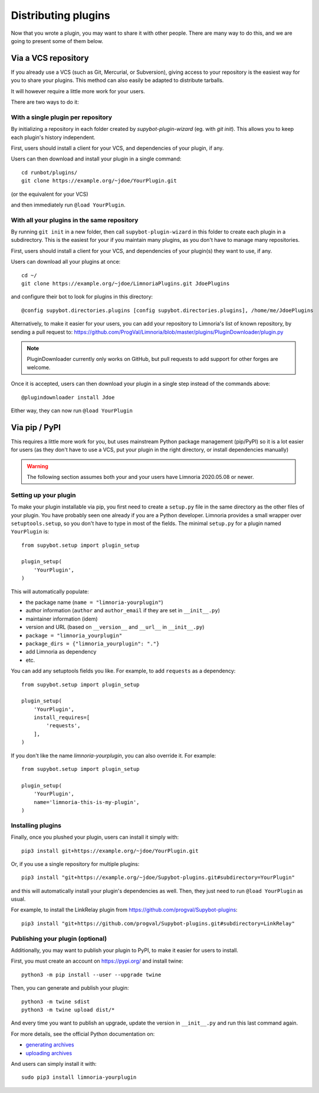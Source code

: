 .. _distributing-plugins:

********************
Distributing plugins
********************

Now that you wrote a plugin, you may want to share it with other people.
There are many way to do this, and we are going to present some of them
below.


Via a VCS repository
====================

If you already use a VCS (such as Git, Mercurial, or Subversion), giving
access to your repository is the easiest way for you to share your plugins.
This method can also easily be adapted to distribute tarballs.

It will however require a little more work for your users.

There are two ways to do it:


With a single plugin per repository
-----------------------------------

By initializing a repository in each folder created by `supybot-plugin-wizard`
(eg. with `git init`).
This allows you to keep each plugin's history independent.

First, users should install a client for your VCS, and dependencies of
your plugin, if any.

Users can then download and install your plugin in a single command::

     cd runbot/plugins/
     git clone https://example.org/~jdoe/YourPlugin.git

(or the equivalent for your VCS)

and then immediately run ``@load YourPlugin``.


With all your plugins in the same repository
--------------------------------------------

By running ``git init`` in a new folder, then call ``supybot-plugin-wizard`` in this
folder to create each plugin in a subdirectory.
This is the easiest for your if you maintain many plugins, as you don't have
to manage many repositories.

First, users should install a client for your VCS, and dependencies of
your plugin(s) they want to use, if any.

Users can download all your plugins at once::

     cd ~/
     git clone https://example.org/~jdoe/LimnoriaPlugins.git JdoePlugins

and configure their bot to look for plugins in this directory::

    @config supybot.directories.plugins [config supybot.directories.plugins], /home/me/JdoePlugins


Alternatively, to make it easier for your users, you can add your repository
to Limnoria's list of known repository, by sending a pull request to:
https://github.com/ProgVal/Limnoria/blob/master/plugins/PluginDownloader/plugin.py

.. note::

   PluginDownloader currently only works on GitHub, but pull requests to add
   support for other forges are welcome.

Once it is accepted, users can then download your plugin in a single step
instead of the commands above::

    @plugindownloader install Jdoe 

Either way, they can now run ``@load YourPlugin``


Via pip / PyPI
==============

This requires a little more work for you, but uses mainstream Python package
management (pip/PyPI) so it is a lot easier for users (as they don't have to
use a VCS, put your plugin in the right directory, or install dependencies
manually)

.. warning::

   The following section assumes both your and your users have
   Limnoria 2020.05.08 or newer.

Setting up your plugin
----------------------

To make your plugin installable via pip, you first need to create a ``setup.py``
file in the same directory as the other files of your plugin.
You have probably seen one already if you are a Python developer.
Limnoria provides a small wrapper over ``setuptools.setup``, so you don't have
to type in most of the fields.
The minimal ``setup.py`` for a plugin named ``YourPlugin`` is::

   from supybot.setup import plugin_setup

   plugin_setup(
       'YourPlugin',
   )

This will automatically populate:

* the package name (``name = "limnoria-yourplugin"``)
* author information (``author`` and ``author_email`` if they are set in ``__init__.py``)
* maintainer information (idem)
* version and URL (based on ``__version__`` and ``__url__`` in ``__init__.py``)
* ``package = "limnoria_yourplugin"``
* ``package_dirs = {"limnoria_yourplugin": "."}``
* add Limnoria as dependency
* etc.

You can add any setuptools fields you like.
For example, to add ``requests`` as a dependency::

   from supybot.setup import plugin_setup

   plugin_setup(
       'YourPlugin',
       install_requires=[
           'requests',
       ],
   )

If you don't like the name `limnoria-yourplugin`, you can also override it.
For example::

   from supybot.setup import plugin_setup

   plugin_setup(
       'YourPlugin',
       name='limnoria-this-is-my-plugin',
   )


Installing plugins
------------------

Finally, once you plushed your plugin, users can install it simply with::

    pip3 install git+https://example.org/~jdoe/YourPlugin.git

Or, if you use a single repository for multiple plugins::

    pip3 install "git+https://example.org/~jdoe/Supybot-plugins.git#subdirectory=YourPlugin"

and this will automatically install your plugin's dependencies as well. Then,
they just need to run ``@load YourPlugin`` as usual.

For example, to install the LinkRelay plugin from https://github.com/progval/Supybot-plugins::

    pip3 install "git+https://github.com/progval/Supybot-plugins.git#subdirectory=LinkRelay"

Publishing your plugin (optional)
---------------------------------

Additionally, you may want to publish your plugin to PyPI, to make it easier
for users to install.

First, you must create an account on https://pypi.org/ and install twine::

    python3 -m pip install --user --upgrade twine

Then, you can generate and publish your plugin::

    python3 -m twine sdist
    python3 -m twine upload dist/*

And every time you want to publish an upgrade, update the version
in ``__init__.py`` and run this last command again.

For more details, see the official Python documentation on:

* `generating archives <https://packaging.python.org/tutorials/packaging-projects/#generating-distribution-archives>`_
* `uploading archives <https://packaging.python.org/tutorials/packaging-projects/#uploading-the-distribution-archives>`_

And users can simply install it with::

    sudo pip3 install limnoria-yourplugin
